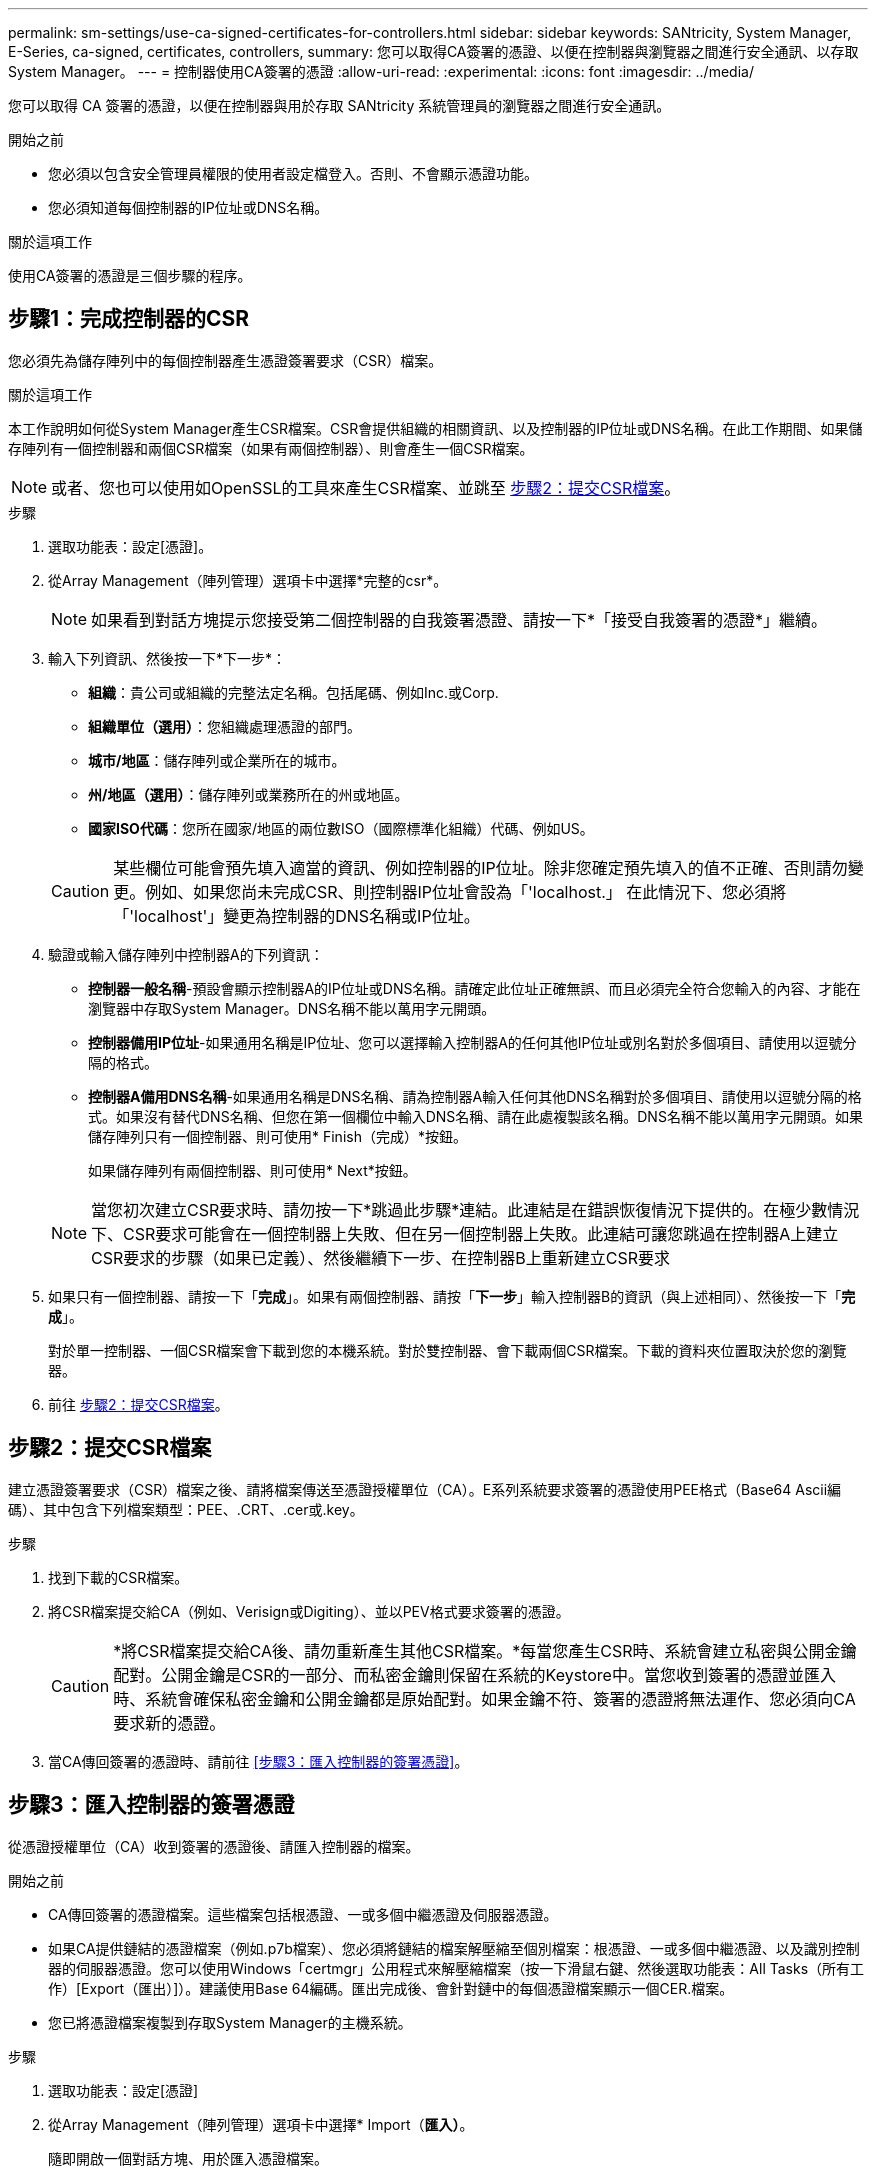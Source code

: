 ---
permalink: sm-settings/use-ca-signed-certificates-for-controllers.html 
sidebar: sidebar 
keywords: SANtricity, System Manager, E-Series, ca-signed, certificates, controllers, 
summary: 您可以取得CA簽署的憑證、以便在控制器與瀏覽器之間進行安全通訊、以存取System Manager。 
---
= 控制器使用CA簽署的憑證
:allow-uri-read: 
:experimental: 
:icons: font
:imagesdir: ../media/


[role="lead"]
您可以取得 CA 簽署的憑證，以便在控制器與用於存取 SANtricity 系統管理員的瀏覽器之間進行安全通訊。

.開始之前
* 您必須以包含安全管理員權限的使用者設定檔登入。否則、不會顯示憑證功能。
* 您必須知道每個控制器的IP位址或DNS名稱。


.關於這項工作
使用CA簽署的憑證是三個步驟的程序。



== 步驟1：完成控制器的CSR

您必須先為儲存陣列中的每個控制器產生憑證簽署要求（CSR）檔案。

.關於這項工作
本工作說明如何從System Manager產生CSR檔案。CSR會提供組織的相關資訊、以及控制器的IP位址或DNS名稱。在此工作期間、如果儲存陣列有一個控制器和兩個CSR檔案（如果有兩個控制器）、則會產生一個CSR檔案。

[NOTE]
====
或者、您也可以使用如OpenSSL的工具來產生CSR檔案、並跳至 <<步驟2：提交CSR檔案>>。

====
.步驟
. 選取功能表：設定[憑證]。
. 從Array Management（陣列管理）選項卡中選擇*完整的csr*。
+
[NOTE]
====
如果看到對話方塊提示您接受第二個控制器的自我簽署憑證、請按一下*「接受自我簽署的憑證*」繼續。

====
. 輸入下列資訊、然後按一下*下一步*：
+
** *組織*：貴公司或組織的完整法定名稱。包括尾碼、例如Inc.或Corp.
** *組織單位（選用）*：您組織處理憑證的部門。
** *城市/地區*：儲存陣列或企業所在的城市。
** *州/地區（選用）*：儲存陣列或業務所在的州或地區。
** *國家ISO代碼*：您所在國家/地區的兩位數ISO（國際標準化組織）代碼、例如US。


+
[CAUTION]
====
某些欄位可能會預先填入適當的資訊、例如控制器的IP位址。除非您確定預先填入的值不正確、否則請勿變更。例如、如果您尚未完成CSR、則控制器IP位址會設為「'localhost.」 在此情況下、您必須將「'localhost'」變更為控制器的DNS名稱或IP位址。

====
. 驗證或輸入儲存陣列中控制器A的下列資訊：
+
** *控制器一般名稱*-預設會顯示控制器A的IP位址或DNS名稱。請確定此位址正確無誤、而且必須完全符合您輸入的內容、才能在瀏覽器中存取System Manager。DNS名稱不能以萬用字元開頭。
** *控制器備用IP位址*-如果通用名稱是IP位址、您可以選擇輸入控制器A的任何其他IP位址或別名對於多個項目、請使用以逗號分隔的格式。
** *控制器A備用DNS名稱*-如果通用名稱是DNS名稱、請為控制器A輸入任何其他DNS名稱對於多個項目、請使用以逗號分隔的格式。如果沒有替代DNS名稱、但您在第一個欄位中輸入DNS名稱、請在此處複製該名稱。DNS名稱不能以萬用字元開頭。如果儲存陣列只有一個控制器、則可使用* Finish（完成）*按鈕。
+
如果儲存陣列有兩個控制器、則可使用* Next*按鈕。



+
[NOTE]
====
當您初次建立CSR要求時、請勿按一下*跳過此步驟*連結。此連結是在錯誤恢復情況下提供的。在極少數情況下、CSR要求可能會在一個控制器上失敗、但在另一個控制器上失敗。此連結可讓您跳過在控制器A上建立CSR要求的步驟（如果已定義）、然後繼續下一步、在控制器B上重新建立CSR要求

====
. 如果只有一個控制器、請按一下「*完成*」。如果有兩個控制器、請按「*下一步*」輸入控制器B的資訊（與上述相同）、然後按一下「*完成*」。
+
對於單一控制器、一個CSR檔案會下載到您的本機系統。對於雙控制器、會下載兩個CSR檔案。下載的資料夾位置取決於您的瀏覽器。

. 前往 <<步驟2：提交CSR檔案>>。




== 步驟2：提交CSR檔案

建立憑證簽署要求（CSR）檔案之後、請將檔案傳送至憑證授權單位（CA）。E系列系統要求簽署的憑證使用PEE格式（Base64 Ascii編碼）、其中包含下列檔案類型：PEE、.CRT、.cer或.key。

.步驟
. 找到下載的CSR檔案。
. 將CSR檔案提交給CA（例如、Verisign或Digiting）、並以PEV格式要求簽署的憑證。
+
[CAUTION]
====
*將CSR檔案提交給CA後、請勿重新產生其他CSR檔案。*每當您產生CSR時、系統會建立私密與公開金鑰配對。公開金鑰是CSR的一部分、而私密金鑰則保留在系統的Keystore中。當您收到簽署的憑證並匯入時、系統會確保私密金鑰和公開金鑰都是原始配對。如果金鑰不符、簽署的憑證將無法運作、您必須向CA要求新的憑證。

====
. 當CA傳回簽署的憑證時、請前往 <<步驟3：匯入控制器的簽署憑證>>。




== 步驟3：匯入控制器的簽署憑證

從憑證授權單位（CA）收到簽署的憑證後、請匯入控制器的檔案。

.開始之前
* CA傳回簽署的憑證檔案。這些檔案包括根憑證、一或多個中繼憑證及伺服器憑證。
* 如果CA提供鏈結的憑證檔案（例如.p7b檔案）、您必須將鏈結的檔案解壓縮至個別檔案：根憑證、一或多個中繼憑證、以及識別控制器的伺服器憑證。您可以使用Windows「certmgr」公用程式來解壓縮檔案（按一下滑鼠右鍵、然後選取功能表：All Tasks（所有工作）[Export（匯出）]）。建議使用Base 64編碼。匯出完成後、會針對鏈中的每個憑證檔案顯示一個CER.檔案。
* 您已將憑證檔案複製到存取System Manager的主機系統。


.步驟
. 選取功能表：設定[憑證]
. 從Array Management（陣列管理）選項卡中選擇* Import（*匯入）*。
+
隨即開啟一個對話方塊、用於匯入憑證檔案。

. 按一下*瀏覽*按鈕、先選取根和中繼憑證檔案、然後選取控制器的每個伺服器憑證。兩個控制器的根和中間檔案相同。每個控制器只有伺服器憑證是唯一的。如果您是從外部工具產生CSR、也必須匯入與CSR一起建立的私密金鑰檔案。
+
檔案名稱會顯示在對話方塊中。

. 按一下*匯入*。
+
檔案會上傳並驗證。



.結果
工作階段會自動終止。您必須重新登入、憑證才能生效。當您再次登入時、新的CA簽署憑證會用於您的工作階段。
